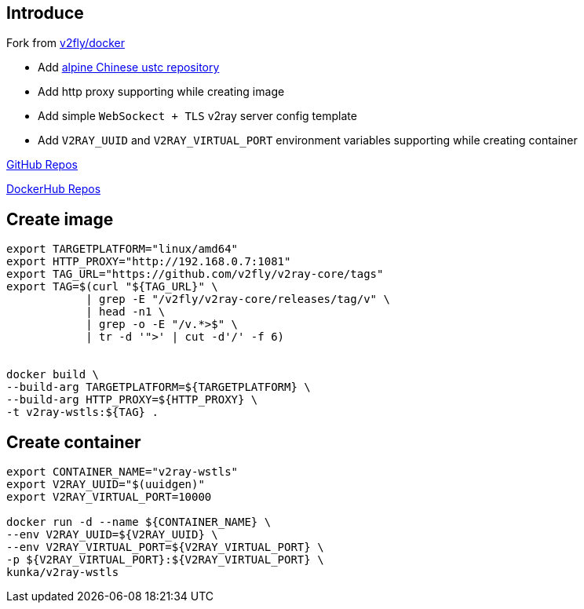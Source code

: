 :author: Goukun <goukun07@gmail.com>
:date: 2020-11-02
// :toc:
:icons: font
:library: Asciidoctor
// ifdef::asciidoctor[]
// :source-highlighter: coderay
// endif::asciidoctor[]
:idprefix:
// :stylesheet: ../../resources/asciidoctor.css
:imagesdir: images
:includesdir: includes
//:title-logo-image: image:logo.png[pdfwidth=3.00in,align=center]
//:backend: docbook45
//:backend: html5
//:doctype: book
//:sectids!:
:plus: &#43;
//:revealjsdir: ../../resources/reveal.js
//:revealjs_theme: black
// available themes: black beige blood league moon night serif simple sky solarized white

// refs
:url-github: https://github.com/Kunkgg
:url-v2fly-docker-repos: https://github.com/v2fly/docker
:url-ustc-alpine: https://mirrors.ustc.edu.cn/help/alpine.html
:url-github-repos: https://github.com/Kunkgg/v2ray-wstls
:url-dockerhub-repos: https://hub.docker.com/repository/docker/kunka/v2ray-wstls
//:url-blog: http-to-my-blog


== Introduce

Fork from {url-v2fly-docker-repos}[v2fly/docker]

* Add {url-ustc-alpine}[alpine Chinese ustc repository]
* Add http proxy supporting while creating image
* Add simple `WebSockect + TLS` v2ray server config template
* Add `V2RAY_UUID` and `V2RAY_VIRTUAL_PORT` environment variables supporting
while creating container

{url-github-repos}[GitHub Repos]

{url-dockerhub-repos}[DockerHub Repos]

== Create image

[source, sh]
----
export TARGETPLATFORM="linux/amd64"
export HTTP_PROXY="http://192.168.0.7:1081"
export TAG_URL="https://github.com/v2fly/v2ray-core/tags"
export TAG=$(curl "${TAG_URL}" \
            | grep -E "/v2fly/v2ray-core/releases/tag/v" \
            | head -n1 \
            | grep -o -E "/v.*>$" \
            | tr -d '">' | cut -d'/' -f 6)


docker build \
--build-arg TARGETPLATFORM=${TARGETPLATFORM} \
--build-arg HTTP_PROXY=${HTTP_PROXY} \
-t v2ray-wstls:${TAG} .
----

== Create container

[source, sh]
----
export CONTAINER_NAME="v2ray-wstls"
export V2RAY_UUID="$(uuidgen)"
export V2RAY_VIRTUAL_PORT=10000

docker run -d --name ${CONTAINER_NAME} \
--env V2RAY_UUID=${V2RAY_UUID} \
--env V2RAY_VIRTUAL_PORT=${V2RAY_VIRTUAL_PORT} \
-p ${V2RAY_VIRTUAL_PORT}:${V2RAY_VIRTUAL_PORT} \
kunka/v2ray-wstls
----
